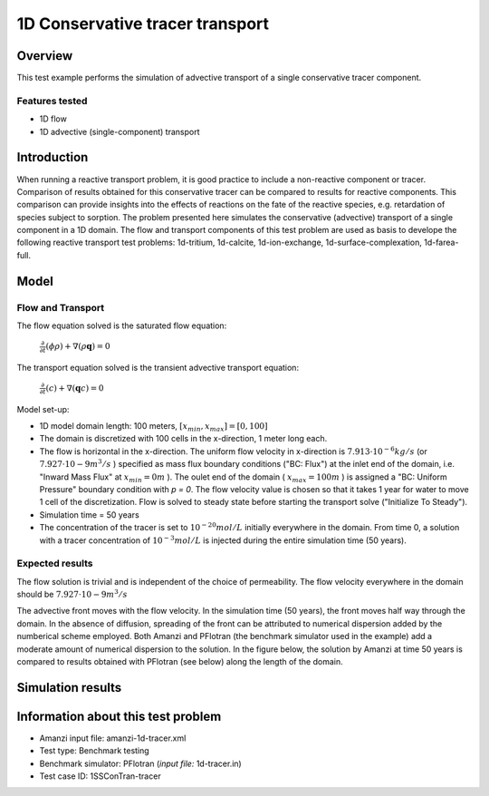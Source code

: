 1D Conservative tracer transport
================================

Overview
--------

This test example performs the simulation of advective transport of a single conservative tracer component.

Features tested
~~~~~~~~~~~~~~~

* 1D flow
* 1D advective (single-component) transport 


Introduction
------------

When running a reactive transport problem, it is good practice to include a non-reactive component or tracer. Comparison of results obtained for this conservative tracer can be compared to results for reactive components. This comparison can provide insights into the effects of reactions on the fate of the reactive species, e.g. retardation of species subject to sorption. The problem presented here simulates the conservative (advective) transport of a single component in a 1D domain. The flow and transport components of this test problem are used as basis to develope the following reactive transport test problems: 1d-tritium, 1d-calcite, 1d-ion-exchange, 1d-surface-complexation, 1d-farea-full.


Model
-----

Flow and Transport
~~~~~~~~~~~~~~~~~~

The flow equation solved is the saturated flow equation:

  :math:`\frac{\partial}{\partial t} (\phi \rho) + \nabla(\rho \mathbf{q}) = 0`

The transport equation solved is the transient advective transport equation:

  :math:`\frac{\partial}{\partial t} (c)+ \nabla(\mathbf{q} c) = 0`

Model set-up:   

* 1D model domain length: 100 meters,  
  :math:`[x_{min},x_{max}] = [0, 100]`

* The domain is discretized with 100 cells in the x-direction, 1 meter long each. 

* The flow is horizontal in the x-direction. The uniform flow velocity in x-direction is
  :math:`7.913 \cdot 10^{-6} kg/s`
  (or 
  :math:`7.927 \cdot 10{-9} m^3/s`
  ) specified as mass flux boundary conditions ("BC: Flux") at the inlet end of the domain, i.e. "Inward Mass Flux" at 
  :math:`x_{min} = 0 m`
  ). The oulet end of the domain (
  :math:`x_{max} = 100 m`
  ) is assigned a "BC: Uniform Pressure" boundary condition with *p = 0*. The flow velocity value is chosen so that it takes 1 year for water to move 1 cell of the discretization. Flow is solved to steady state before starting the transport solve ("Initialize To Steady").

* Simulation time = 50 years
 
* The concentration of the tracer is set to 
  :math:`10^{-20} mol/L`
  initially everywhere in the domain. From time 0, a solution with a tracer concentration of
  :math:`10^{-3} mol/L` 
  is injected during the entire simulation time (50 years).

Expected results
~~~~~~~~~~~~~~~~ 

The flow solution is trivial and is independent of the choice of permeability. The flow velocity everywhere in the domain should be
:math:`7.927 \cdot 10{-9} m^3/s`

The advective front moves with the flow velocity. In the simulation time (50 years), the front moves half way through the domain. In the absence of diffusion, spreading of the front can be attributed to numerical dispersion added by the numberical scheme employed. Both Amanzi and PFlotran (the benchmark simulator used in the example) add a moderate amount of numerical dispersion to the solution. In the figure below, the solution by Amanzi at time 50 years is compared to results obtained with PFlotran (see below) along the length of the domain. 

Simulation results
------------------

.. figure:: 1d-tracer.png
   :scale: 50 %
   :alt: Figure. Tracer front at time 50 years as a function of length along the flow path. Amanzi and PFlotran solutions are compared. 

Information about this test problem
-----------------------------------

* Amanzi input file: amanzi-1d-tracer.xml
* Test type: Benchmark testing
* Benchmark simulator: PFlotran (*input file:* 1d-tracer.in)
* Test case ID: 1SSConTran-tracer
.. * Author: B. Andre, G. Hammond
.. * Documentation: S. Molins
